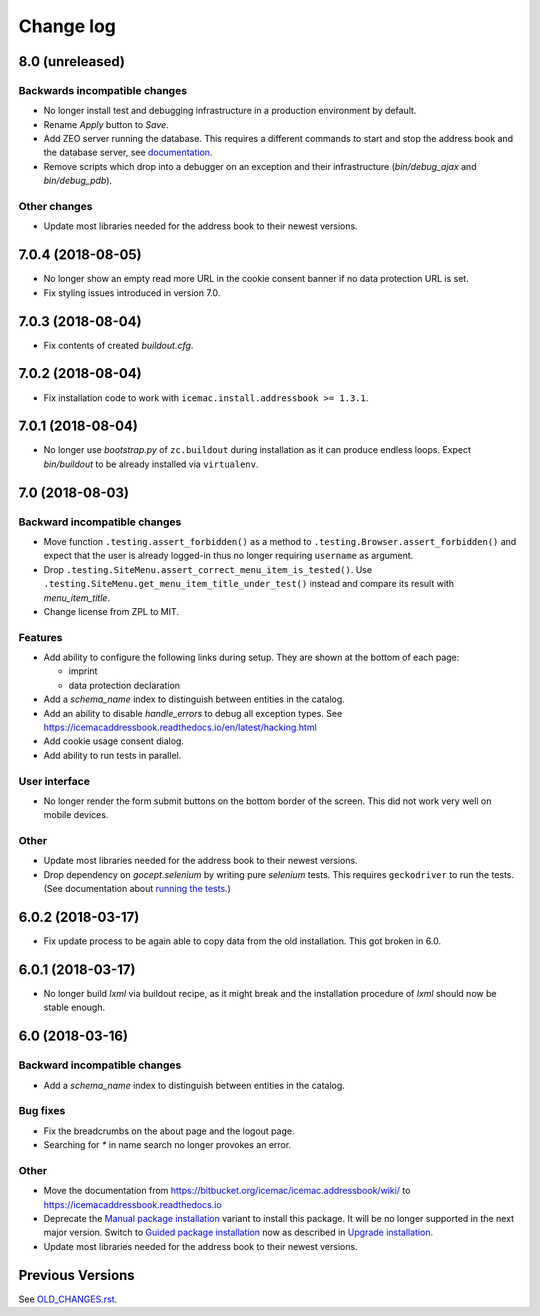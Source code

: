 ==========
Change log
==========

8.0 (unreleased)
================

Backwards incompatible changes
------------------------------

- No longer install test and debugging infrastructure in a production
  environment by default.

- Rename `Apply` button to `Save`.

- Add ZEO server running the database. This requires a different commands to
  start and stop the address book and the database server, see
  `documentation <https://icemacaddressbook.readthedocs.io/en/latest/runtheapplication.html>`_.

- Remove scripts which drop into a debugger on an exception and their
  infrastructure (`bin/debug_ajax` and `bin/debug_pdb`).

Other changes
-------------

- Update most libraries needed for the address book to their newest versions.


7.0.4 (2018-08-05)
==================

- No longer show an empty read more URL in the cookie consent banner if no
  data protection URL is set.

- Fix styling issues introduced in version 7.0.


7.0.3 (2018-08-04)
==================

- Fix contents of created `buildout.cfg`.


7.0.2 (2018-08-04)
==================

- Fix installation code to work with ``icemac.install.addressbook >= 1.3.1``.


7.0.1 (2018-08-04)
==================

- No longer use `bootstrap.py` of ``zc.buildout`` during installation as
  it can produce endless loops. Expect `bin/buildout` to be already installed
  via ``virtualenv``.


7.0 (2018-08-03)
================

Backward incompatible changes
-----------------------------

- Move function ``.testing.assert_forbidden()`` as a method to
  ``.testing.Browser.assert_forbidden()`` and expect that the user is already
  logged-in thus no longer requiring ``username`` as argument.

- Drop ``.testing.SiteMenu.assert_correct_menu_item_is_tested()``. Use
  ``.testing.SiteMenu.get_menu_item_title_under_test()`` instead and compare
  its result with `menu_item_title`.

- Change license from ZPL to MIT.

Features
--------

- Add ability to configure the following links during setup. They are shown at
  the bottom of each page:

  + imprint
  + data protection declaration

- Add a `schema_name` index to distinguish between entities in the catalog.

- Add an ability to disable `handle_errors` to debug all exception types.
  See https://icemacaddressbook.readthedocs.io/en/latest/hacking.html

- Add cookie usage consent dialog.

- Add ability to run tests in parallel.


User interface
--------------

- No longer render the form submit buttons on the bottom border of the screen.
  This did not work very well on mobile devices.


Other
-----

- Update most libraries needed for the address book to their newest versions.

- Drop dependency on `gocept.selenium` by writing pure `selenium` tests. This
  requires ``geckodriver`` to run the tests. (See documentation about
  `running the tests`_.)

.. _`running the tests` : https://icemacaddressbook.readthedocs.io/en/latest/runthetests.html#prerequisites-for-the-browser-tests


6.0.2 (2018-03-17)
==================

- Fix update process to be again able to copy data from the old installation.
  This got broken in 6.0.


6.0.1 (2018-03-17)
==================

- No longer build `lxml` via buildout recipe, as it might break and the
  installation procedure of `lxml` should now be stable enough.


6.0 (2018-03-16)
================

Backward incompatible changes
-----------------------------

- Add a `schema_name` index to distinguish between entities in the catalog.

Bug fixes
---------

- Fix the breadcrumbs on the about page and the logout page.

- Searching for `*` in name search no longer provokes an error.

Other
-----

- Move the documentation from
  https://bitbucket.org/icemac/icemac.addressbook/wiki/ to
  https://icemacaddressbook.readthedocs.io

- Deprecate the `Manual package installation`_ variant to install this
  package. It will be no longer supported in the next major version.
  Switch to `Guided package installation`_ now as described in
  `Upgrade installation`_.

- Update most libraries needed for the address book to their newest versions.

.. _`Manual package installation` : https://icemacaddressbook.readthedocs.io/en/latest/manualinstallation.html
.. _`Guided package installation` : https://icemacaddressbook.readthedocs.io/en/latest/guidedinstallation.html
.. _`Upgrade installation` : https://icemacaddressbook.readthedocs.io/en/latest/upgrade-installation-manual-to-guided.html


Previous Versions
=================

See `OLD_CHANGES.rst`_.

.. _`OLD_CHANGES.rst` : https://bitbucket.org/icemac/icemac.addressbook/src/default/OLD_CHANGES.rst
